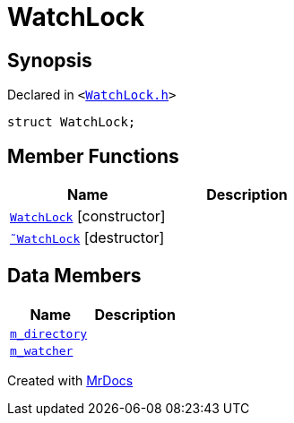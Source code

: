 [#WatchLock]
= WatchLock
:relfileprefix: 
:mrdocs:


== Synopsis

Declared in `&lt;https://github.com/PrismLauncher/PrismLauncher/blob/develop/launcher/WatchLock.h#L7[WatchLock&period;h]&gt;`

[source,cpp,subs="verbatim,replacements,macros,-callouts"]
----
struct WatchLock;
----

== Member Functions
[cols=2]
|===
| Name | Description 

| xref:WatchLock/2constructor.adoc[`WatchLock`]         [.small]#[constructor]#
| 

| xref:WatchLock/2destructor.adoc[`&tilde;WatchLock`] [.small]#[destructor]#
| 

|===
== Data Members
[cols=2]
|===
| Name | Description 

| xref:WatchLock/m_directory.adoc[`m&lowbar;directory`] 
| 

| xref:WatchLock/m_watcher.adoc[`m&lowbar;watcher`] 
| 

|===





[.small]#Created with https://www.mrdocs.com[MrDocs]#
